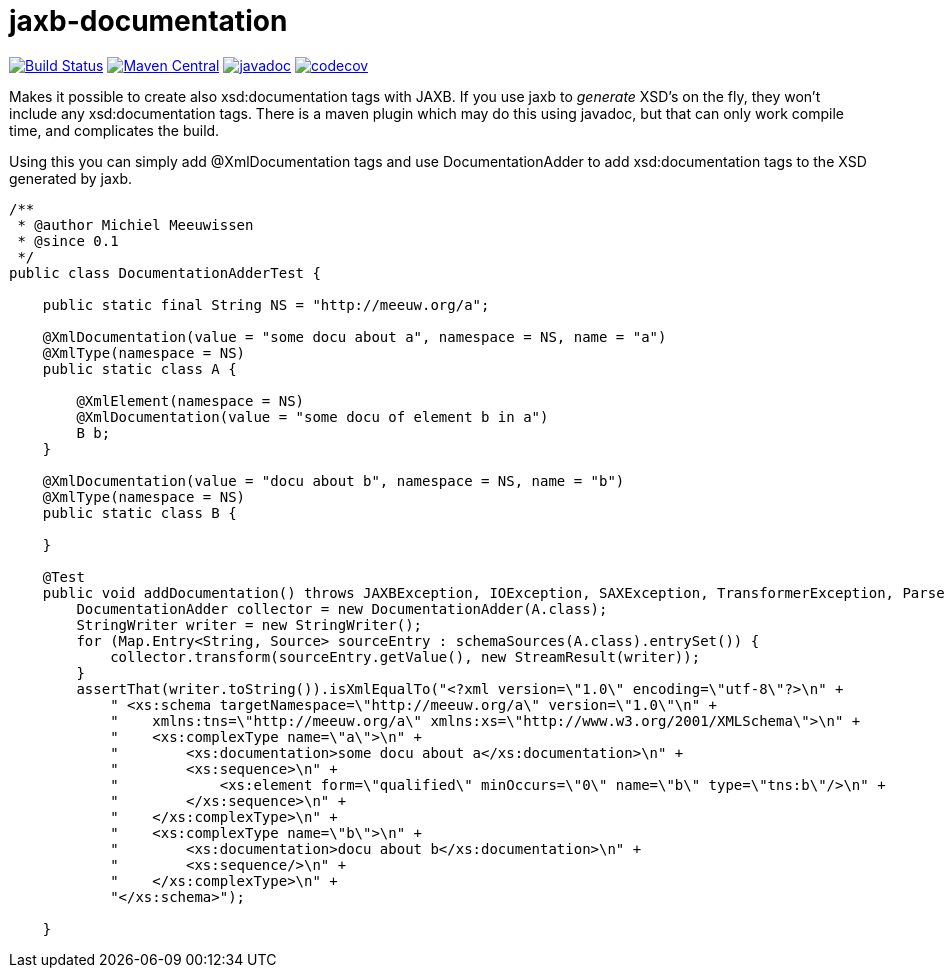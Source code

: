 = jaxb-documentation

image:https://github.com/mihxil/jaxbdocumentation/workflows/build/badge.svg?[Build Status,link=https://github.com/mihxil/jaxbdocumentation/actions?query=workflow%3Abuild]
image:https://img.shields.io/maven-central/v/org.meeuw/jaxb-documentation.svg[Maven Central,link=https://search.maven.org/artifact/org.meeuw/jaxb-documentation]
image:https://www.javadoc.io/badge/org.meeuw/jaxb-documentation.svg?color=blue[javadoc,link=https://www.javadoc.io/doc/org.meeuw/jaxb-documentation]
image:https://codecov.io/gh/mihxil/jaxbdocumentation/branch/main/graph/badge.svg[codecov,link=https://codecov.io/gh/mihxil/jaxbdocumentation]



Makes it possible to create also xsd:documentation tags with JAXB. If you use jaxb to _generate_ XSD's on the fly, they won't include any xsd:documentation tags. There is a maven plugin which may do this using javadoc, but that can only work compile time, and complicates the build.

Using this you can simply add @XmlDocumentation tags and use DocumentationAdder to add xsd:documentation tags to the XSD generated by jaxb.

[source,java]
----

/**
 * @author Michiel Meeuwissen
 * @since 0.1
 */
public class DocumentationAdderTest {

    public static final String NS = "http://meeuw.org/a";

    @XmlDocumentation(value = "some docu about a", namespace = NS, name = "a")
    @XmlType(namespace = NS)
    public static class A {

        @XmlElement(namespace = NS)
        @XmlDocumentation(value = "some docu of element b in a")
        B b;
    }

    @XmlDocumentation(value = "docu about b", namespace = NS, name = "b")
    @XmlType(namespace = NS)
    public static class B {

    }

    @Test
    public void addDocumentation() throws JAXBException, IOException, SAXException, TransformerException, ParserConfigurationException {
        DocumentationAdder collector = new DocumentationAdder(A.class);
        StringWriter writer = new StringWriter();
        for (Map.Entry<String, Source> sourceEntry : schemaSources(A.class).entrySet()) {
            collector.transform(sourceEntry.getValue(), new StreamResult(writer));
        }
        assertThat(writer.toString()).isXmlEqualTo("<?xml version=\"1.0\" encoding=\"utf-8\"?>\n" +
            " <xs:schema targetNamespace=\"http://meeuw.org/a\" version=\"1.0\"\n" +
            "    xmlns:tns=\"http://meeuw.org/a\" xmlns:xs=\"http://www.w3.org/2001/XMLSchema\">\n" +
            "    <xs:complexType name=\"a\">\n" +
            "        <xs:documentation>some docu about a</xs:documentation>\n" +
            "        <xs:sequence>\n" +
            "            <xs:element form=\"qualified\" minOccurs=\"0\" name=\"b\" type=\"tns:b\"/>\n" +
            "        </xs:sequence>\n" +
            "    </xs:complexType>\n" +
            "    <xs:complexType name=\"b\">\n" +
            "        <xs:documentation>docu about b</xs:documentation>\n" +
            "        <xs:sequence/>\n" +
            "    </xs:complexType>\n" +
            "</xs:schema>");

    }

----
